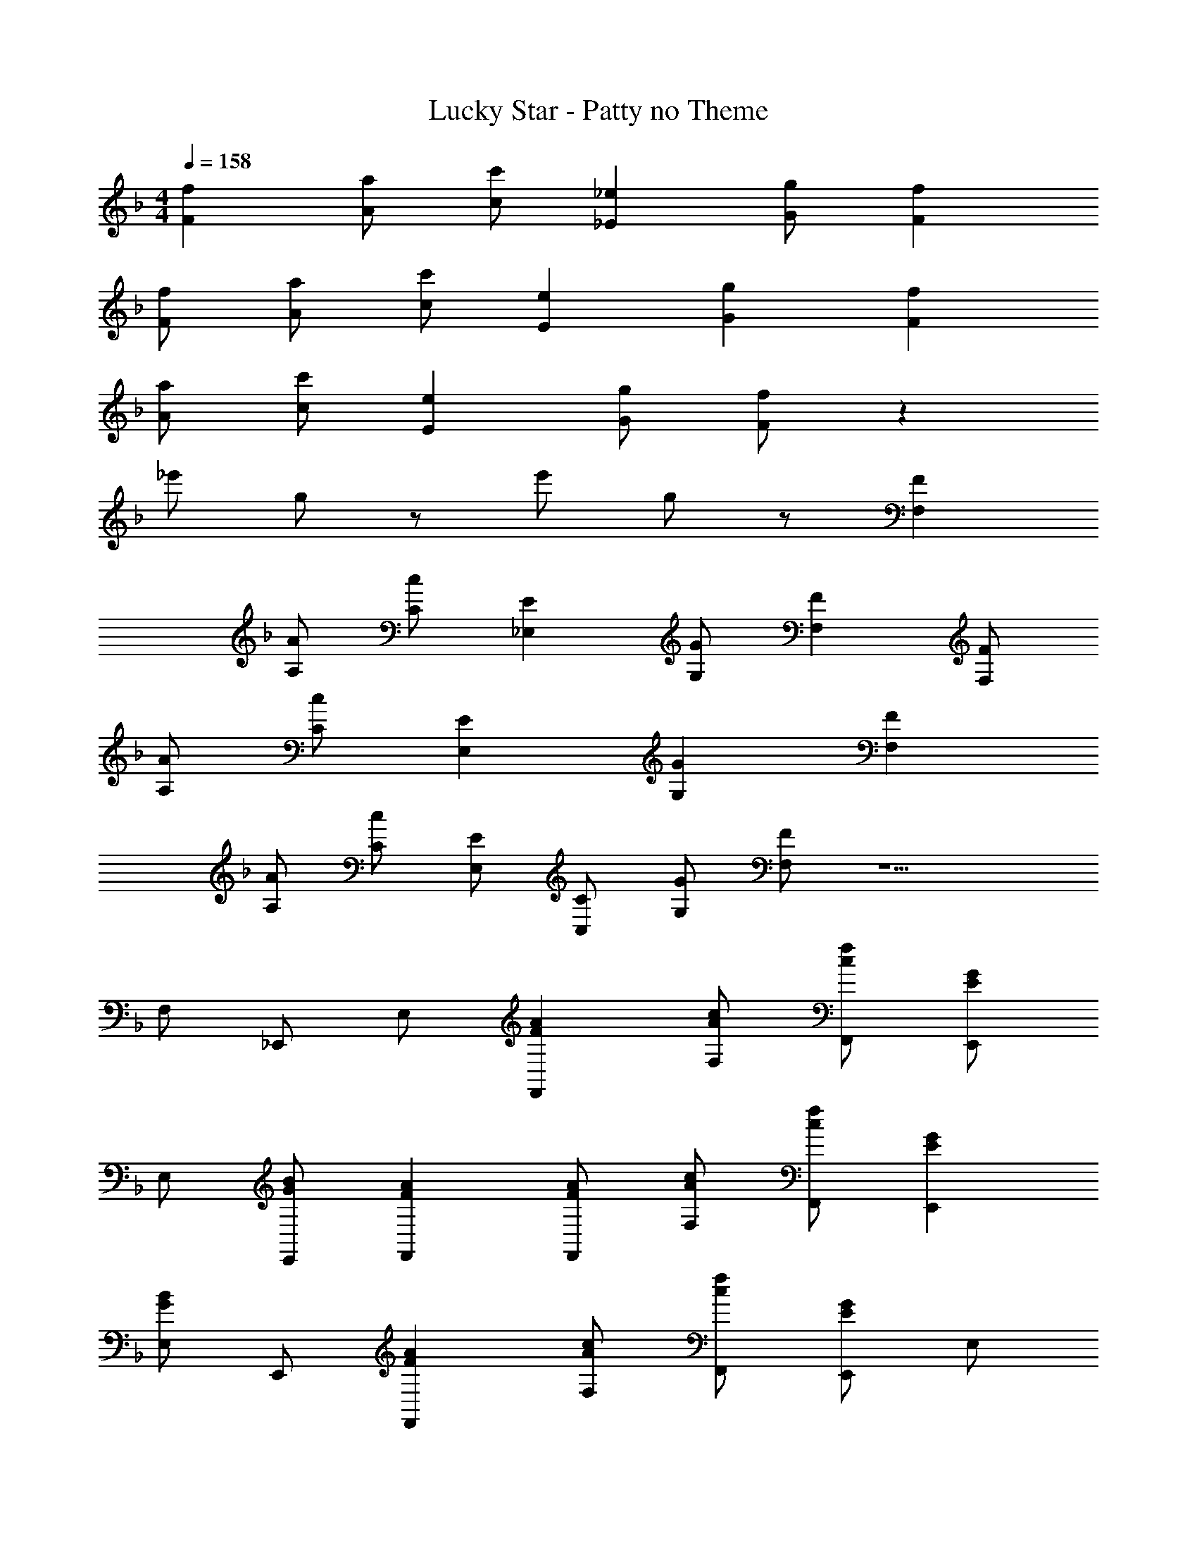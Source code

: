 X: 1
T: Lucky Star - Patty no Theme
Z: ABC Generated by Starbound Composer
L: 1/4
M: 4/4
Q: 1/4=158
K: F
[Ff] [A/a/] [c/c'/] [_E_e] [G/g/] [Ff] 
[F/f/] [A/a/] [c/c'/] [Ee] [Gg] [Ff] 
[A/a/] [c/c'/] [Ee] [G/g/] [F/f/] z 
_e'/ g/ z/ e'/ g/ z/ [F,F] 
[A,/A/] [C/c/] [_E,E] [G,/G/] [F,F] [F,/F/] 
[A,/A/] [C/c/] [E,E] [G,G] [F,F] 
[A,/A/] [C/c/] [E,/E/] [C,/C/] [G,/G/] [F,/F/] z5/ 
F,/ _E,,/ E,/ [FAF,,] [A/c/F,/] [c/f/F,,/] [E,,/EG] 
E,/ [G/B/E,,/] [FAF,,] [F/A/F,,/] [A/c/F,/] [c/f/F,,/] [EGE,,] 
[E,/GB] E,,/ [FAF,,] [A/c/F,/] [c/f/F,,/] [E,,/EG] E,/ 
[G/B/E,,/] [F/A/F,,/] z/ F,,/ F,/ F,,/ E,,/ E,/ 
E,,/ E,/ [FAF,,] [A/c/F,/] [c/f/F,,/] [E,,/EG] E,/ 
[G/B/E,,/] [FAF,,] [F/A/F,,/] [A/c/F,/] [c/f/F,,/] [EGE,,] 
[E,/GB] E,,/ [FAF,,] [A/c/F,/] [c/f/F,,/] [E/G/E,,/] [C/E/E,/] 
[G/B/E,,/] [F/A/F,,/] z3/ F,/ [z/F,,] A/ 
[B/F,,,] c/ [F/d/B/B,,,] ^c/ [d/B,,/] [c/B,,,/] [B/d/B,,,] c/ 
[d/B,,/] [c/B,,,/] [G/d/C,,] c/ [d3/8C,/] e/8 [C,,/=c=e] C,,/ [d/C,/] 
[c/B,,,/] [B/B,,/] [A/c/A,,,] =B/ [c/A,,/] [B/A,,,/] [A/c/A,,,] B/ 
[c/A,,/] [B/A,,,/] [^F/c/D,,] B/ [c3/8D,/] ^c/8 [D,,/Ad] [z/D,,] =c/ 
[_B/D,/] [A/D,,/] [G/B/G,,] A/ [B/G,/] [A/G,,/] [B/G,,] A/ 
[B/G,/] [A/G,,/] [=E/B/C,,] A/ [B3/8C,/] =B/8 [C,,/Gc] [z/C,,] _B/ 
[A/C,/] [G/C,,/] [=F/A/F,,] ^G/ [A/F,/] [G/F,,/] [F/A/F,,] B/ 
[=B/F,/] [c/F,,/] F,, [c/3a/3_e/3F,/] z/6 [F/F,,/] [AF,,] 
[F,/c] F,,/ [F/d/_B/B,,,] ^c/ [d/B,,/] [c/B,,,/] [B/d/B,,,] c/ 
[d/B,,/] [c/B,,,/] [=G/d/C,,] c/ [d3/8C,/] e/8 [C,,/=c=e] C,,/ [d/C,/] 
[c/B,,,/] [B/B,,/] [A/c/A,,,] =B/ [c/A,,/] [B/A,,,/] [A/c/A,,,] B/ 
[c/A,,/] [B/A,,,/] [^F/c/D,,] B/ [c3/8D,/] ^c/8 [D,,/Ad] [z/D,,] =c/ 
[_B/D,/] [A/D,,/] [G/B/G,,] A/ [B/G,/] [A/G,,/] [B/G,,] A/ 
[B/G,/] [A/G,,/] [E/B/C,,] A/ [B3/8C,/] =B/8 [C,,/Gc] [z/C,,] _B/ 
[A/C,/] [G/C,,/] [=FF,,] [A/F,/] [c/F,,/] [_E/E,,/] [C/E,/] 
[G/E,,/] [F/F,,] z/ F,,/ F,/ F,,/ E,,/ E,/ 
E,,/ E,/ [ff'F,,] [a/a'/F,/] [c'/c''/F,,/] [_e/e'/E,,/] [c/c'/E,/] 
[g/g'/E,,/] [f/f'/F,,3/4] z6 
F,,/ 
